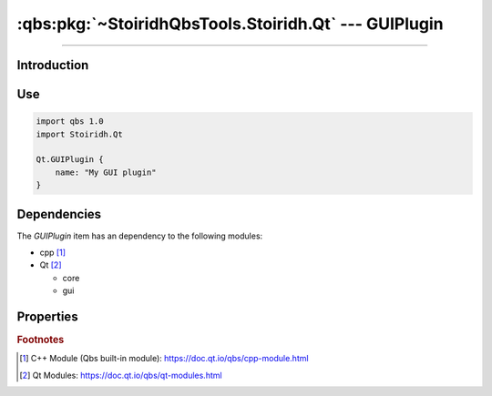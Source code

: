 :qbs:pkg:`~StoiridhQbsTools.Stoiridh.Qt` --- GUIPlugin
====================================================================================================

.. Copyright 2015-2016 Stòiridh Project.
.. This file is under the FDL licence, see LICENCE.FDL for details.

.. sectionauthor:: William McKIE <mckie.william@hotmail.co.uk>

.. qbs:currentsdk:: StoiridhQbsTools
.. qbs:currentpackage:: Stoiridh.Qt

----------------------------------------------------------------------------------------------------

Introduction
^^^^^^^^^^^^

.. qbs:item:: GUIPlugin

   The *GUIPlugin* item is a Product that has its type set to ``dynamiclibrary`` and ``qt-plugin``.

   .. note::

      This item inherits from the :qbs:item:`.Stoiridh.Qt.CorePlugin` item.

Use
^^^

.. code-block:: qbs

   import qbs 1.0
   import Stoiridh.Qt

   Qt.GUIPlugin {
       name: "My GUI plugin"
   }

Dependencies
^^^^^^^^^^^^

The *GUIPlugin* item has an dependency to the following modules:

* cpp [#]_
* Qt [#]_

  * core
  * gui

Properties
^^^^^^^^^^

.. qbs:property:: bool install: false

   Set to ``true`` in order to install the application into the install-root directory.

.. qbs:property:: string installDirectory

   In which directory the application will be installed relative to the install-root directory.

.. qbs:property:: stringList installFileTagsFilter: type

   Filter for the file tags in order to determine what will be installed into the
   :qbs:prop:`installDirectory` directory.

.. rubric:: Footnotes

.. [#] C++ Module (Qbs built-in module): https://doc.qt.io/qbs/cpp-module.html
.. [#] Qt Modules: https://doc.qt.io/qbs/qt-modules.html
